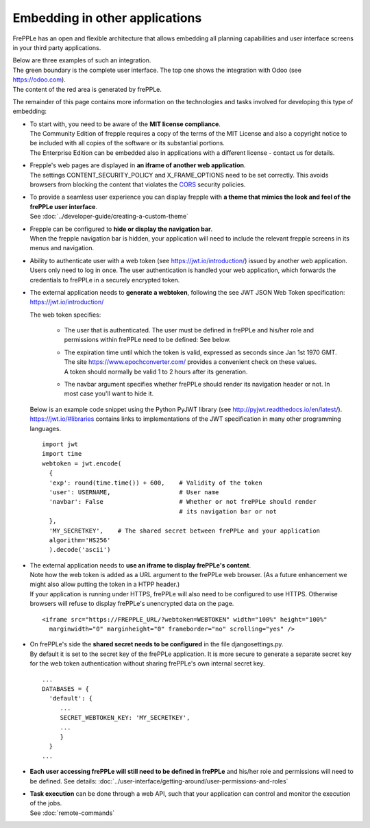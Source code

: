 ===============================
Embedding in other applications
===============================

FrePPLe has an open and flexible architecture that allows embedding
all planning capabilities and user interface screens in your third
party applications.

| Below are three examples of such an integration.
| The green boundary is the complete user interface. The top one shows the integration with Odoo (see https://odoo.com).
| The content of the red area is generated by frePPLe.

.. image:: _images/integrated-user-interface.png
   :alt: Integrated user interface

.. image:: _images/garvis.png
   :alt: Integrated user interface

.. image:: _images/skulocity.png
   :alt: Integrated user interface

The remainder of this page contains more information on the
technologies and tasks involved for developing this type of embedding:

- | To start with, you need to be aware of the **MIT license compliance**.
  | The Community Edition of frepple requires a copy of the terms of the MIT
    License and also a copyright notice to be included with all copies of the
    software or its substantial portions.
  | The Enterprise Edition can be embedded also in applications with a different
    license - contact us for details.

- | Frepple's web pages are displayed in **an iframe of another web application**.
  | The settings CONTENT_SECURITY_POLICY and X_FRAME_OPTIONS need to be set
    correctly. This avoids browsers from blocking the content that violates the
    `CORS <https://en.wikipedia.org/wiki/Cross-origin_resource_sharing>`_
    security policies.

- | To provide a seamless user experience you can display frepple with **a theme
    that mimics the look and feel of the frePPLe user interface**.
  | See :doc:`../developer-guide/creating-a-custom-theme`

- | Frepple can be configured to **hide or display the navigation bar**.
  | When the frepple navigation bar is hidden, your application will need to
    include the relevant frepple screens in its menus and navigation.

- | Ability to authenticate user with a web token (see https://jwt.io/introduction/) issued
    by another web application.
  | Users only need to log in once. The user authentication is handled your web application,
    which forwards the credentials to frePPLe in a securely encrypted token.

- The external application needs to **generate a webtoken**, following the see JWT JSON Web
  Token specification: https://jwt.io/introduction/

  The web token specifies:

    - The user that is authenticated. The user must be defined
      in frePPLe and his/her role and permissions within frePPLe
      need to be defined: See below.

    - | The expiration time until which the token is valid, expressed as
        seconds since Jan 1st 1970 GMT. The site https://www.epochconverter.com/
        provides a convenient check on these values.
      | A token should normally be valid 1 to 2 hours after its generation.

    - The navbar argument specifies whether frePPLe should render
      its navigation header or not. In most case you'll want to hide it.

  Below is an example code snippet using the Python PyJWT library (see
  http://pyjwt.readthedocs.io/en/latest/). https://jwt.io/#libraries
  contains links to implementations of the JWT specification in many other
  programming languages.

  ::

     import jwt
     import time
     webtoken = jwt.encode(
       {
       'exp': round(time.time()) + 600,    # Validity of the token
       'user': USERNAME,                   # User name
       'navbar': False                     # Whether or not frePPLe should render
                                           # its navigation bar or not
       },
       'MY_SECRETKEY',    # The shared secret between frePPLe and your application
       algorithm='HS256'
       ).decode('ascii')

- | The external application needs to **use an iframe to display frePPLe's content**.
  | Note how the web token is added as a URL argument to the frePPLe web browser. (As a
    future enhancement we might also allow putting the token in a HTPP header.)
  | If your application is running under HTTPS, frePPLe will also need to be configured
    to use HTTPS. Otherwise browsers will refuse to display frePPLe's unencrypted data
    on the page.

  ::

     <iframe src="https://FREPPLE_URL/?webtoken=WEBTOKEN" width="100%" height="100%"
       marginwidth="0" marginheight="0" frameborder="no" scrolling="yes" />

- | On frePPLe's side the **shared secret needs to be configured** in the file djangosettings.py.
  | By default it is set to the secret key of the frePPLe application. It is more secure to
    generate a separate secret key for the web token authentication without sharing
    frePPLe's own internal secret key.

  ::

     ...
     DATABASES = {
       'default': {
          ...
          SECRET_WEBTOKEN_KEY: 'MY_SECRETKEY',
          ...
          }
       }
     ...

- **Each user accessing frePPLe will still need to be defined in frePPLe** and his/her
  role and permissions will need to be defined. See details:
  :doc:`../user-interface/getting-around/user-permissions-and-roles`

- | **Task execution** can be done through a web API, such that your application
    can control and monitor the execution of the jobs.
  | See :doc:`remote-commands`